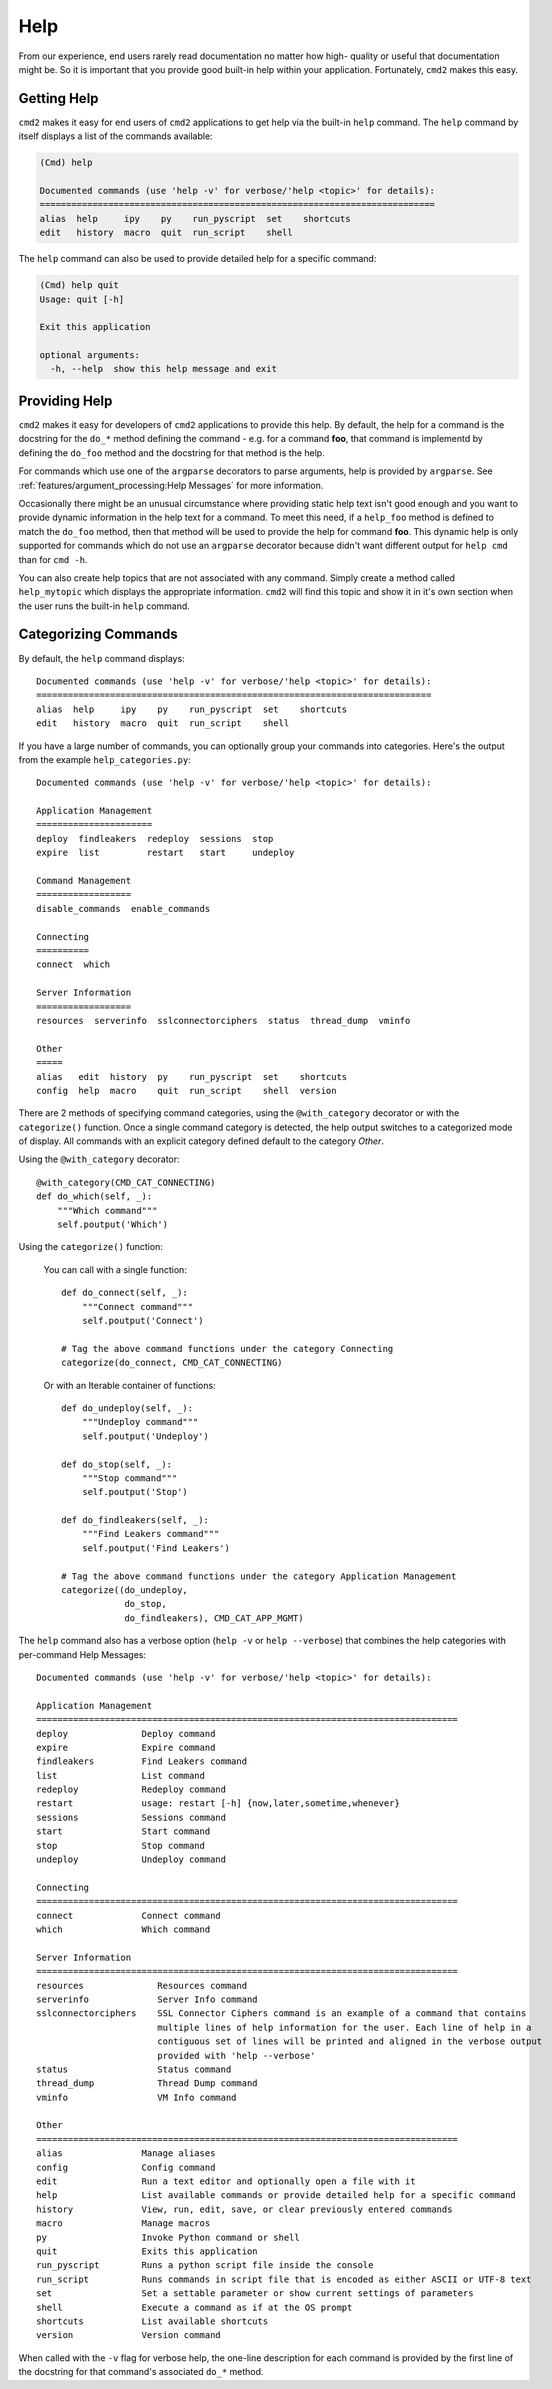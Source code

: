 Help
====

From our experience, end users rarely read documentation no matter how high-
quality or useful that documentation might be.  So it is important that you
provide good built-in help within your application.  Fortunately, ``cmd2``
makes this easy.


Getting Help
------------

``cmd2`` makes it easy for end users of ``cmd2`` applications to get help via
the built-in ``help`` command.  The ``help`` command by itself displays a list
of the commands available:

.. code-block:: text

    (Cmd) help

    Documented commands (use 'help -v' for verbose/'help <topic>' for details):
    ===========================================================================
    alias  help     ipy    py    run_pyscript  set    shortcuts
    edit   history  macro  quit  run_script    shell

The ``help`` command can also be used to provide detailed help for a specific
command:

.. code-block:: text

    (Cmd) help quit
    Usage: quit [-h]

    Exit this application

    optional arguments:
      -h, --help  show this help message and exit


Providing Help
--------------

``cmd2`` makes it easy for developers of ``cmd2`` applications to provide this
help.  By default, the help for a command is the docstring for the ``do_*``
method defining the command - e.g. for a command **foo**, that command is
implementd by defining the ``do_foo`` method and the docstring for that method
is the help.

For commands which use one of the ``argparse`` decorators to parse arguments,
help is provided by ``argparse``. See
:ref:`features/argument_processing:Help Messages` for more information.

Occasionally there might be an unusual circumstance where providing static help
text isn't good enough and you want to provide dynamic information in the help
text for a command.  To meet this need, if a ``help_foo`` method is defined to
match the ``do_foo`` method, then that method will be used to provide the help
for command **foo**.  This dynamic help is only supported for commands which
do not use an ``argparse`` decorator because didn't want different output for
``help cmd`` than for ``cmd -h``.

You can also create help topics that are not associated with any command.
Simply create a method called ``help_mytopic`` which displays the appropriate
information. ``cmd2`` will find this topic and show it in it's own section when
the user runs the built-in ``help`` command.


Categorizing Commands
---------------------

By default, the ``help`` command displays::

  Documented commands (use 'help -v' for verbose/'help <topic>' for details):
  ===========================================================================
  alias  help     ipy    py    run_pyscript  set    shortcuts
  edit   history  macro  quit  run_script    shell

If you have a large number of commands, you can optionally group your commands
into categories. Here's the output from the example ``help_categories.py``::

  Documented commands (use 'help -v' for verbose/'help <topic>' for details):

  Application Management
  ======================
  deploy  findleakers  redeploy  sessions  stop
  expire  list         restart   start     undeploy

  Command Management
  ==================
  disable_commands  enable_commands

  Connecting
  ==========
  connect  which

  Server Information
  ==================
  resources  serverinfo  sslconnectorciphers  status  thread_dump  vminfo

  Other
  =====
  alias   edit  history  py    run_pyscript  set    shortcuts
  config  help  macro    quit  run_script    shell  version

There are 2 methods of specifying command categories, using the
``@with_category`` decorator or with the ``categorize()`` function. Once a
single command category is detected, the help output switches to a categorized
mode of display. All commands with an explicit category defined default to the
category `Other`.

Using the ``@with_category`` decorator::

  @with_category(CMD_CAT_CONNECTING)
  def do_which(self, _):
      """Which command"""
      self.poutput('Which')

Using the ``categorize()`` function:

    You can call with a single function::

        def do_connect(self, _):
            """Connect command"""
            self.poutput('Connect')

        # Tag the above command functions under the category Connecting
        categorize(do_connect, CMD_CAT_CONNECTING)

    Or with an Iterable container of functions::

        def do_undeploy(self, _):
            """Undeploy command"""
            self.poutput('Undeploy')

        def do_stop(self, _):
            """Stop command"""
            self.poutput('Stop')

        def do_findleakers(self, _):
            """Find Leakers command"""
            self.poutput('Find Leakers')

        # Tag the above command functions under the category Application Management
        categorize((do_undeploy,
                    do_stop,
                    do_findleakers), CMD_CAT_APP_MGMT)

The ``help`` command also has a verbose option (``help -v`` or ``help
--verbose``) that combines the help categories with per-command Help Messages::

    Documented commands (use 'help -v' for verbose/'help <topic>' for details):

    Application Management
    ================================================================================
    deploy              Deploy command
    expire              Expire command
    findleakers         Find Leakers command
    list                List command
    redeploy            Redeploy command
    restart             usage: restart [-h] {now,later,sometime,whenever}
    sessions            Sessions command
    start               Start command
    stop                Stop command
    undeploy            Undeploy command

    Connecting
    ================================================================================
    connect             Connect command
    which               Which command

    Server Information
    ================================================================================
    resources              Resources command
    serverinfo             Server Info command
    sslconnectorciphers    SSL Connector Ciphers command is an example of a command that contains
                           multiple lines of help information for the user. Each line of help in a
                           contiguous set of lines will be printed and aligned in the verbose output
                           provided with 'help --verbose'
    status                 Status command
    thread_dump            Thread Dump command
    vminfo                 VM Info command

    Other
    ================================================================================
    alias               Manage aliases
    config              Config command
    edit                Run a text editor and optionally open a file with it
    help                List available commands or provide detailed help for a specific command
    history             View, run, edit, save, or clear previously entered commands
    macro               Manage macros
    py                  Invoke Python command or shell
    quit                Exits this application
    run_pyscript        Runs a python script file inside the console
    run_script          Runs commands in script file that is encoded as either ASCII or UTF-8 text
    set                 Set a settable parameter or show current settings of parameters
    shell               Execute a command as if at the OS prompt
    shortcuts           List available shortcuts
    version             Version command

When called with the ``-v`` flag for verbose help, the one-line description for
each command is provided by the first line of the docstring for that command's
associated ``do_*`` method.
